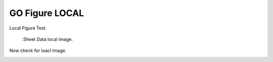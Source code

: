 GO Figure LOCAL
===============

Local Figure Test.

.. figure:: ../_static/image/figure_test.png
    :alt: The Sheet of Data in SelectListener

    :Sheet Data local image.

Now check for loacl image.

.. image:: ../_static/image/figure_test.png